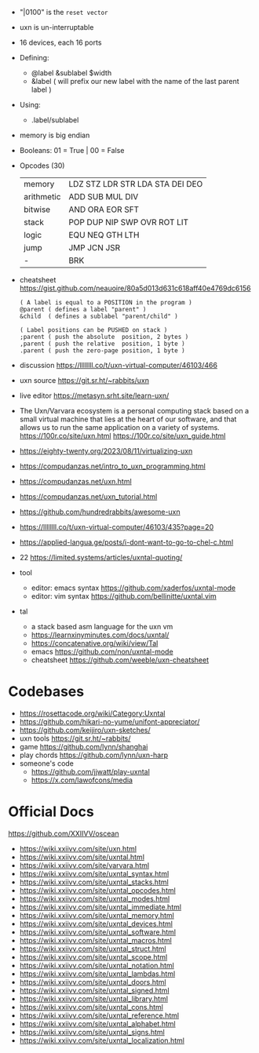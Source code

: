 - "|0100" is the ~reset vector~
- uxn is un-interruptable
- 16 devices, each 16 ports
- Defining:
  - @label &sublabel $width
  - &label ( will prefix our new label with the name of the last parent label )
- Using:
  - .label/sublabel
- memory is big endian
- Booleans: 01 = True | 00 = False
- Opcodes (30)
  |------------+---------------------------------|
  | memory     | LDZ STZ LDR STR LDA STA DEI DEO |
  | arithmetic | ADD SUB MUL DIV                 |
  | bitwise    | AND ORA EOR SFT                 |
  | stack      | POP DUP NIP SWP OVR ROT LIT     |
  | logic      | EQU NEQ GTH LTH                 |
  | jump       | JMP JCN JSR                     |
  | -          | BRK                             |
  |------------+---------------------------------|

- cheatsheet https://gist.github.com/neauoire/80a5d013d631c618aff40e4769dc6156
  #+begin_src forth
    ( A label is equal to a POSITION in the program )
    @parent ( defines a label "parent" )
    &child  ( defines a sublabel "parent/child" )

    ( Label positions can be PUSHED on stack )
    ;parent ( push the absolute  position, 2 bytes )
    ,parent ( push the relative  position, 1 byte )
    .parent ( push the zero-page position, 1 byte )
  #+end_src

- discussion https://llllllll.co/t/uxn-virtual-computer/46103/466
- uxn source https://git.sr.ht/~rabbits/uxn
- live editor https://metasyn.srht.site/learn-uxn/
- The Uxn/Varvara ecosystem is a personal computing stack based on a small virtual machine that lies at the heart of our software, and that allows us to run the same application on a variety of systems.
  https://100r.co/site/uxn.html
  https://100r.co/site/uxn_guide.html
- https://eighty-twenty.org/2023/08/11/virtualizing-uxn
- https://compudanzas.net/intro_to_uxn_programming.html
- https://compudanzas.net/uxn.html
- https://compudanzas.net/uxn_tutorial.html
- https://github.com/hundredrabbits/awesome-uxn
- https://llllllll.co/t/uxn-virtual-computer/46103/435?page=20
- https://applied-langua.ge/posts/i-dont-want-to-go-to-chel-c.html
- 22 https://limited.systems/articles/uxntal-quoting/
- tool
  - editor: emacs syntax https://github.com/xaderfos/uxntal-mode
  - editor: vim syntax https://github.com/bellinitte/uxntal.vim
- tal
  - a stack based asm language for the uxn vm
  - https://learnxinyminutes.com/docs/uxntal/
  - https://concatenative.org/wiki/view/Tal
  - emacs https://github.com/non/uxntal-mode
  - cheatsheet https://github.com/weeble/uxn-cheatsheet

* Codebases

- https://rosettacode.org/wiki/Category:Uxntal
- https://github.com/hikari-no-yume/unifont-appreciator/
- https://github.com/keijiro/uxn-sketches/
- uxn tools https://git.sr.ht/~rabbits/
- game https://github.com/lynn/shanghai
- play chords https://github.com/lynn/uxn-harp
- someone's code
  - https://github.com/jjwatt/play-uxntal
  - https://x.com/lawofcons/media

* Official Docs
https://github.com/XXIIVV/oscean

- https://wiki.xxiivv.com/site/uxn.html
- https://wiki.xxiivv.com/site/uxntal.html
- https://wiki.xxiivv.com/site/varvara.html
- https://wiki.xxiivv.com/site/uxntal_syntax.html
- https://wiki.xxiivv.com/site/uxntal_stacks.html
- https://wiki.xxiivv.com/site/uxntal_opcodes.html
- https://wiki.xxiivv.com/site/uxntal_modes.html
- https://wiki.xxiivv.com/site/uxntal_immediate.html
- https://wiki.xxiivv.com/site/uxntal_memory.html
- https://wiki.xxiivv.com/site/uxntal_devices.html
- https://wiki.xxiivv.com/site/uxntal_software.html
- https://wiki.xxiivv.com/site/uxntal_macros.html
- https://wiki.xxiivv.com/site/uxntal_struct.html
- https://wiki.xxiivv.com/site/uxntal_scope.html
- https://wiki.xxiivv.com/site/uxntal_notation.html
- https://wiki.xxiivv.com/site/uxntal_lambdas.html
- https://wiki.xxiivv.com/site/uxntal_doors.html
- https://wiki.xxiivv.com/site/uxntal_signed.html
- https://wiki.xxiivv.com/site/uxntal_library.html
- https://wiki.xxiivv.com/site/uxntal_cons.html
- https://wiki.xxiivv.com/site/uxntal_reference.html
- https://wiki.xxiivv.com/site/uxntal_alphabet.html
- https://wiki.xxiivv.com/site/uxntal_signs.html
- https://wiki.xxiivv.com/site/uxntal_localization.html
